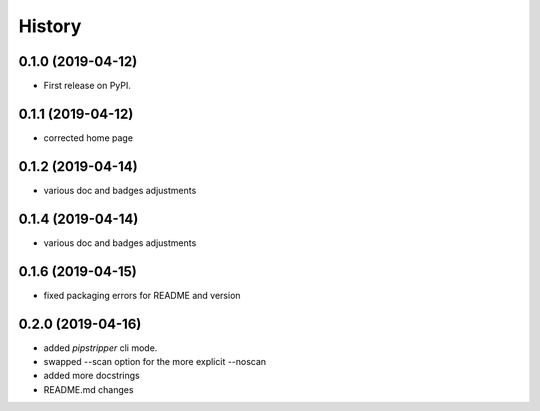 =======
History
=======

0.1.0 (2019-04-12)
------------------

* First release on PyPI.

0.1.1 (2019-04-12)
------------------

* corrected home page

0.1.2 (2019-04-14)
------------------

* various doc and badges adjustments

0.1.4 (2019-04-14)
------------------

* various doc and badges adjustments

0.1.6 (2019-04-15)
------------------

* fixed packaging errors for README and version


0.2.0 (2019-04-16)
------------------

* added `pipstripper` cli mode.
* swapped --scan option for the more explicit --noscan
* added more docstrings
* README.md changes